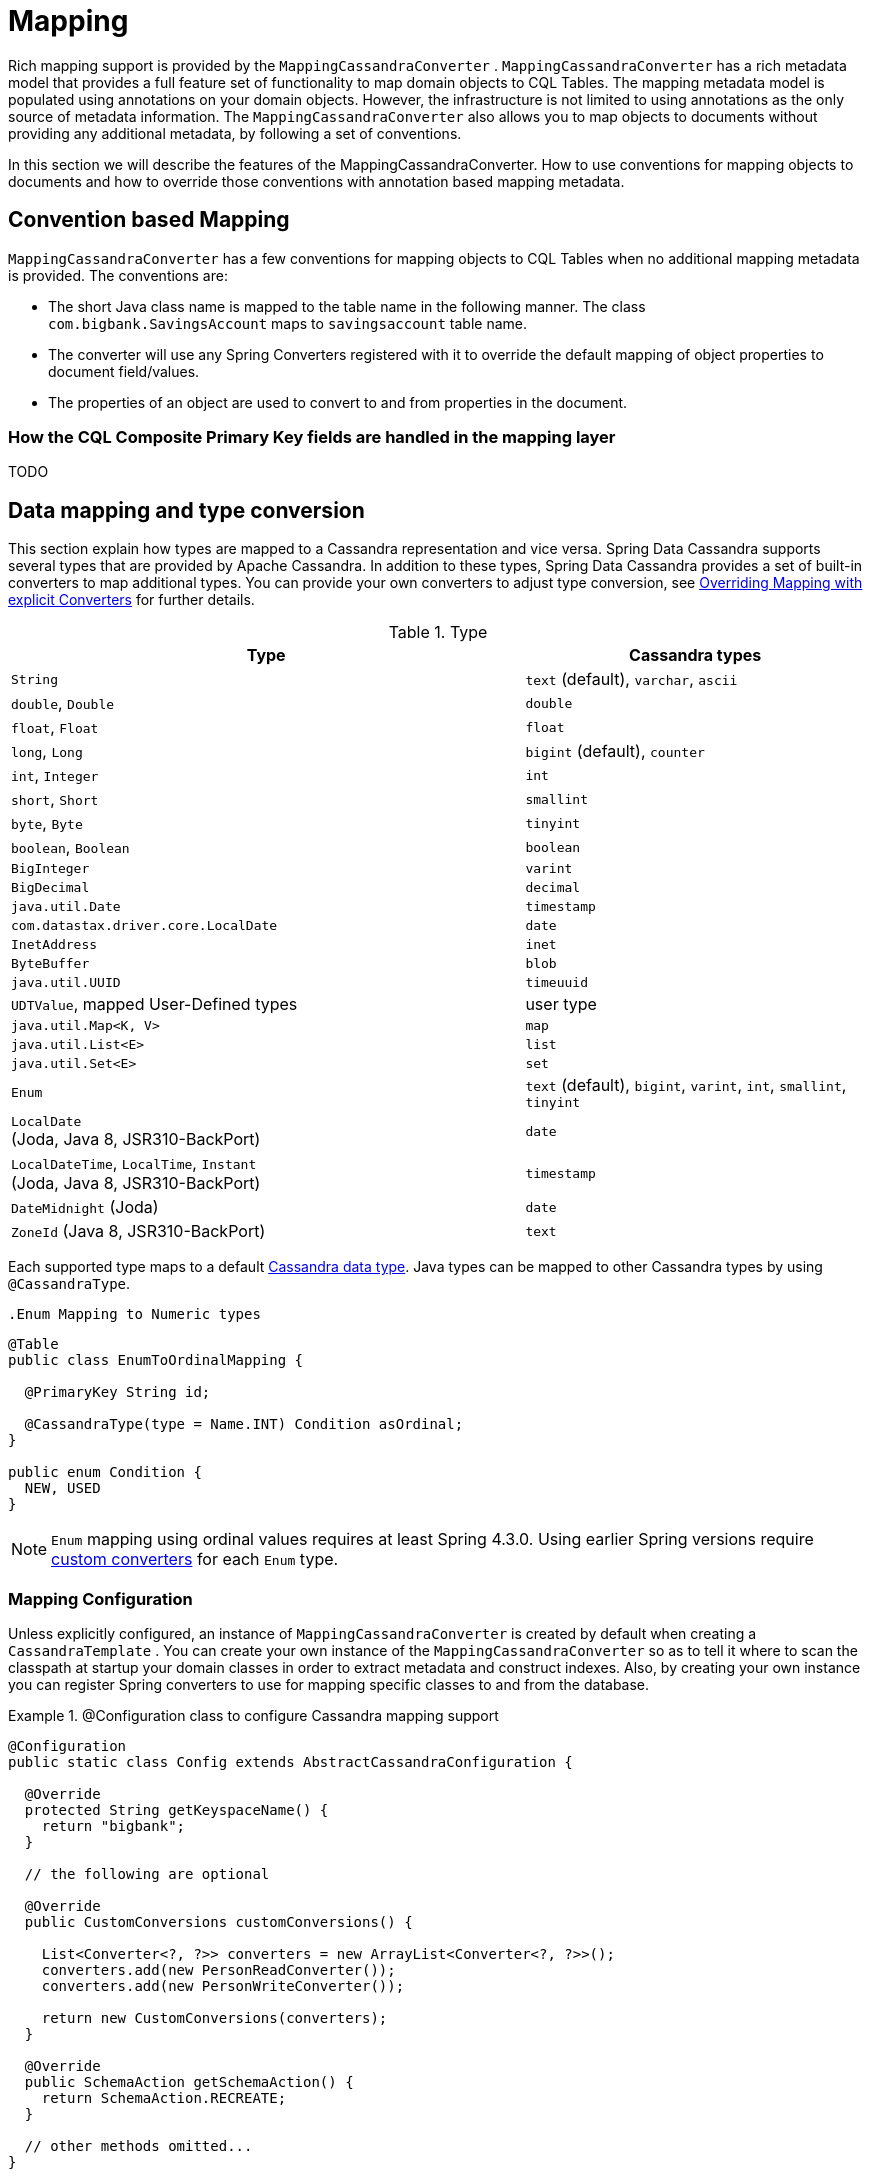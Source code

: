 [[mapping.chapter]]
= Mapping

Rich mapping support is provided by the `MappingCassandraConverter` . `MappingCassandraConverter` has a rich metadata model that provides a full feature set of functionality to map domain objects to CQL Tables. The mapping metadata model is populated using annotations on your domain objects. However, the infrastructure is not limited to using annotations as the only source of metadata information. The `MappingCassandraConverter` also allows you to map objects to documents without providing any additional metadata, by following a set of conventions.

In this section we will describe the features of the MappingCassandraConverter. How to use conventions for mapping objects to documents and how to override those conventions with annotation based mapping metadata.

[[mapping-conventions]]
== Convention based Mapping

`MappingCassandraConverter` has a few conventions for mapping objects to CQL Tables when no additional mapping metadata is provided. The conventions are:

* The short Java class name is mapped to the table name in the following manner. The class `com.bigbank.SavingsAccount` maps to `savingsaccount` table name.
* The converter will use any Spring Converters registered with it to override the default mapping of object properties to document field/values.
* The properties of an object are used to convert to and from properties in the document.

[[mapping-conventions-id-field]]
=== How the CQL Composite Primary Key fields are handled in the mapping layer

TODO

[[mapping-conversion]]
== Data mapping and type conversion

This section explain how types are mapped to a Cassandra representation and vice versa. Spring Data Cassandra supports several types that are provided by Apache Cassandra.
In addition to these types, Spring Data Cassandra provides a set of built-in converters to map additional types. You can provide your own converters to adjust type conversion, see <<cassandra.mapping.explicit-converters>> for further details.

[cols="3,2", options="header"]
.Type
|===
| Type
| Cassandra types

| `String`
| `text` (default), `varchar`, `ascii`

| `double`, `Double`
| `double`

| `float`, `Float`
| `float`

| `long`, `Long`
| `bigint` (default), `counter`

| `int`, `Integer`
| `int`

| `short`, `Short`
| `smallint`

| `byte`, `Byte`
| `tinyint`

| `boolean`, `Boolean`
| `boolean`

| `BigInteger`
| `varint`

| `BigDecimal`
| `decimal`

| `java.util.Date`
| `timestamp`

| `com.datastax.driver.core.LocalDate`
| `date`

| `InetAddress`
| `inet`

| `ByteBuffer`
| `blob`

| `java.util.UUID`
| `timeuuid`

| `UDTValue`, mapped User-Defined types
| user type

| `java.util.Map<K, V>`
| `map`

| `java.util.List<E>`
| `list`

| `java.util.Set<E>`
| `set`

| `Enum`
| `text` (default), `bigint`, `varint`, `int`, `smallint`, `tinyint`

| `LocalDate` +
(Joda, Java 8, JSR310-BackPort)
| `date`

| `LocalDateTime`, `LocalTime`, `Instant` +
(Joda, Java 8, JSR310-BackPort)
| `timestamp`

| `DateMidnight` (Joda)
| `date`

| `ZoneId` (Java 8, JSR310-BackPort)
| `text`

|===

Each supported type maps to a default
https://docs.datastax.com/en/cql/3.3/cql/cql_reference/cql_data_types_c.html[Cassandra data type].
Java types can be mapped to other Cassandra types by using `@CassandraType`.

 .Enum Mapping to Numeric types
====
[source,java]
----
@Table
public class EnumToOrdinalMapping {

  @PrimaryKey String id;

  @CassandraType(type = Name.INT) Condition asOrdinal;
}

public enum Condition {
  NEW, USED
}
----
====

NOTE: `Enum` mapping using ordinal values requires at least Spring 4.3.0. Using earlier Spring versions require
<<mapping-explicit-converters,custom converters>> for each `Enum` type.

[[mapping-configuration]]
=== Mapping Configuration

Unless explicitly configured, an instance of `MappingCassandraConverter` is created by default when creating a `CassandraTemplate` . You can create your own instance of the `MappingCassandraConverter` so as to tell it where to scan the classpath at startup your domain classes in order to extract metadata and construct indexes. Also, by creating your own instance you can register Spring converters to use for mapping specific classes to and from the database.


.@Configuration class to configure Cassandra mapping support
====
[source,java]
----
@Configuration
public static class Config extends AbstractCassandraConfiguration {

  @Override
  protected String getKeyspaceName() {
    return "bigbank";
  }

  // the following are optional

  @Override
  public CustomConversions customConversions() {

    List<Converter<?, ?>> converters = new ArrayList<Converter<?, ?>>();
    converters.add(new PersonReadConverter());
    converters.add(new PersonWriteConverter());

    return new CustomConversions(converters);
  }

  @Override
  public SchemaAction getSchemaAction() {
    return SchemaAction.RECREATE;
  }

  // other methods omitted...
}
----
====

`AbstractCassandraConfiguration` requires you to implement methods that define a keyspace. `AbstractCassandraConfiguration` also has a method you can override named  `getEntityBasePackages(…)` which tells the converter where to scan for classes annotated with the `@Table` annotation.

You can add additional converters to the converter by overriding the method `customConversions`.

NOTE: `AbstractCassandraConfiguration` will create a `CassandraTemplate` instance and registered with the container under the name `cassandraTemplate`.


[[mapping.usage]]
== Metadata based Mapping

To take full advantage of the object mapping functionality inside the Spring Data/Cassandra support, you should annotate your mapped objects with the `@Table` annotation. It allows the classpath scanner to find and pre-process your domain objects to extract the necessary metadata. Only annotated entities will be used to perform schema actions. In the worst case a `SchemaAction.RECREATE_DROP_UNUSED` will drop your tables and you will experience data loss.

.Example domain object
====
[source,java]
----
package com.mycompany.domain;

@Table
public class Person {

  @Id
  private String id;

  @CassandraType(type = Name.VARINT)
  private Integer ssn;

  private String firstName;

  private String lastName;
}
----
====

IMPORTANT: The `@Id` annotation tells the mapper which property you want to use for the Cassandra primary key. Composite primary keys can require a slightly different data model.


[[mapping.usage-annotations]]
=== Mapping annotation overview

The `MappingCassandraConverter` can use metadata to drive the mapping of objects to rows. An overview of the annotations is provided below

* `@Id` - applied at the field or property level to mark the property used for identity purpose.
* `@Table` - applied at the class level to indicate this class is a candidate for mapping to the database. You can specify the name of the table where the database will be stored.
* `@PrimaryKey` - Similar to `@Id` but allows to specify the column name
* `@PrimaryKeyColumn` - Cassandra-specific annotation for primary key columns that allows to specify primary key column attributes such as for clustered/partitioned. Can be used on single and multiple attributes to indicate either a single or a compound primary key.
* `@PrimaryKeyClass` - applied at the class level to indicate this class is a compound primary key class. Requires to be references with `@PrimaryKey`
* `@Transient` - by default all private fields are mapped to the row, this annotation excludes the field where it is applied from being stored in the database
* `@Column` - applied at the field level. Describes the name of the column as it will be represented in the Cassandra table thus allowing the name to be different than the fieldname of the class.
* `@CassandraType` - applied at the field level to specify a Cassandra data type. Types are derived from the declaration by default.
* `@UserDefinedType` - applied at the type level to specify a Cassandra user defined data type. Types are derived from the declaration by default.

The mapping metadata infrastructure is defined in a separate spring-data-commons project that is technology agnostic.

Here is an example of a more complex mapping.

.Mapped `Person` class
====
[source,java]
----
@Table("my_person")
public class Person {

  @PrimaryKeyClass
  public static class Key implements Serializable {

    @PrimaryKeyColumn(ordinal = 0, type = PrimaryKeyType.PARTITIONED)
    private String type;

    @PrimaryKeyColumn(ordinal = 1, type = PrimaryKeyType.PARTITIONED)
    private String value;

    @PrimaryKeyColumn(name = "correlated_type", ordinal = 2, type = PrimaryKeyType.CLUSTERED)
    private String correlatedType;

    // other getters/setters ommitted
  }

  @PrimaryKey
  private Person.Key key;

  @CassandraType(type = Name.VARINT)
  private Integer ssn;

  @Column("f_name")
  private String firstName;

  @Column(forceQuote = true)
  private String lastName;

  private Address address;

  @CassandraType(type = Name.UDT, userTypeName = "myusertype")
  private UDTValue usertype;

  @Transient
  private Integer accountTotal;

  @CassandraType(type = Name.SET, typeArguments = Name.BIGINT)
  private Set<Long> timestamps;

  private Map<String, InetAddress> sessions;

  public Person(Integer ssn) {
    this.ssn = ssn;
  }

  public String getId() {
    return id;
  }

  // no setter for Id.  (getter is only exposed for some unit testing)

  public Integer getSsn() {
    return ssn;
  }

// other getters/setters ommitted
}
----
====


.Mapped User-Defined type `Address`
====
[source,java]
----
@UserDefinedType("address")
public class Address {

  private String city;

  @CassandraType(type = Name.VARCHAR)
  private String city;

  private Set<String> zipcodes;

  @CassandraType(type = Name.SET, typeArguments = Name.BIGINT)
  private List<Long> timestamps;

// other getters/setters ommitted
}
----
====

NOTE: Working with User-Defined types requires a `UserTypeResolver` configured with the mapping context. See the <<cassandra.connectors,configuration chapter>> how to configure a `UserTypeResolver`.


[[cassandra.mapping.explicit-converters]]
=== Overriding Mapping with explicit Converters

When storing and querying your objects it is convenient to have a `CassandraConverter` instance handle the mapping of all Java types to Rows. However, sometimes you may want the `CassandraConverter` s do most of the work but allow you to selectively handle the conversion for a particular type or to optimize performance.

To selectively handle the conversion yourself, register one or more one or more `org.springframework.core.convert.converter.Converter` instances with the `CassandraConverter`.

NOTE: Spring 3.0 introduced a core.convert package that provides a general type conversion system. This is described in detail in the Spring reference documentation section entitled http://docs.spring.io/spring/docs/{springVersion}/spring-framework-reference/html/validation.html#core-convert[Spring Type Conversion].

Below is an example of a Spring Converter implementation that converts from a Row to a Person POJO.

[source,java]
----
@ReadingConverter
 public class PersonReadConverter implements Converter<Row, Person> {

  public Person convert(Row source) {
    Person p = new Person(row.getString("id"));
    p.setAge(source.getInt("age");
    return p;
  }
}
----
